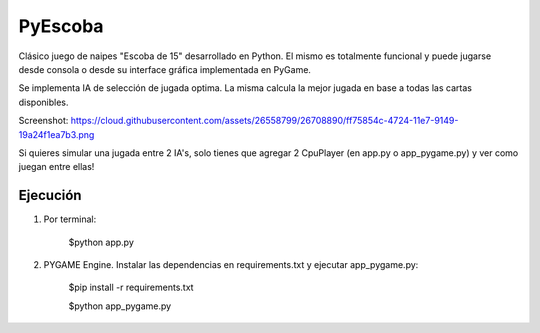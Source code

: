 ========
PyEscoba
========

Clásico juego de naipes "Escoba de 15" desarrollado en Python. El mismo es totalmente funcional
y puede jugarse desde consola o desde su interface gráfica implementada en PyGame.

Se implementa IA de selección de jugada optima. La misma calcula la mejor jugada en base
a todas las cartas disponibles.


Screenshot: https://cloud.githubusercontent.com/assets/26558799/26708890/ff75854c-4724-11e7-9149-19a24f1ea7b3.png

Si quieres simular una jugada entre 2 IA's, solo tienes que agregar 2 CpuPlayer
(en app.py o app_pygame.py) y ver como juegan entre ellas!

Ejecución
---------
1. Por terminal:

    $python app.py

2. PYGAME Engine. Instalar las dependencias en requirements.txt y ejecutar app_pygame.py:

    $pip install -r requirements.txt

    $python app_pygame.py
